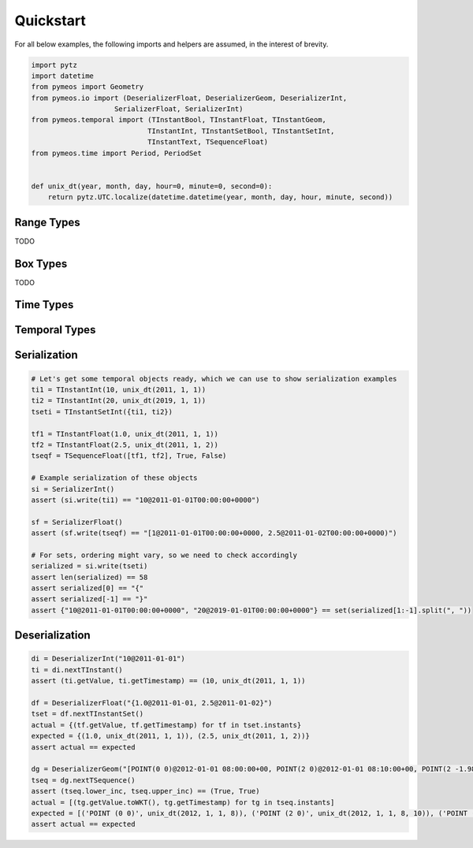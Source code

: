 Quickstart
==========

For all below examples, the following imports and helpers are assumed, in the interest of brevity.

.. code-block:: python

    import pytz
    import datetime
    from pymeos import Geometry
    from pymeos.io import (DeserializerFloat, DeserializerGeom, DeserializerInt,
                        SerializerFloat, SerializerInt)
    from pymeos.temporal import (TInstantBool, TInstantFloat, TInstantGeom,
                                TInstantInt, TInstantSetBool, TInstantSetInt,
                                TInstantText, TSequenceFloat)
    from pymeos.time import Period, PeriodSet


    def unix_dt(year, month, day, hour=0, minute=0, second=0):
        return pytz.UTC.localize(datetime.datetime(year, month, day, hour, minute, second))


Range Types
-----------

TODO


Box Types
-----------

TODO


Time Types
----------

.. code-block:: python
    :caption: Example usage of time types (Period, PeriodSet and TimestampSet)

    # Example creation of time objects
    period_1 = Period(unix_dt(2011, 1, 1), unix_dt(2011, 1, 2))
    period_2 = Period(unix_dt(2011, 1, 5), unix_dt(2011, 1, 6), False, False)
    period_3 = Period(unix_dt(2011, 1, 1), unix_dt(2011, 1, 2), True, False)
    assert period_1 == period_3
    assert period_2 != period_1
    assert period_2 != period_3
    period_set = PeriodSet({period_1, period_2, period_3})

    # Let's verify what we've done
    assert period_1.lower == unix_dt(2011, 1, 1)
    assert period_1.upper == unix_dt(2011, 1, 2)
    assert period_1.lower_inc == True
    assert period_1.upper_inc == False

    assert period_2.lower == unix_dt(2011, 1, 5)
    assert period_2.upper == unix_dt(2011, 1, 6)
    assert period_2.lower_inc == False
    assert period_2.upper_inc == False

    assert len(period_set.periods) == 2
    assert {period_1, period_2} == period_set.periods

    # Test functions
    assert period_1.timespan == datetime.timedelta(days=1)
    assert period_1.contains_timestamp(unix_dt(2011, 1, 1, 10))
    # assert period_set.period == Period(unix_dt(2011, 1, 1), unix_dt(2011, 1, 6), True, False)

    # Serialization
    assert str(period_1) == "[2011-01-01T00:00:00+0000, 2011-01-02T00:00:00+0000)"
    assert SerializerInt().write(period_1) == "[2011-01-01T00:00:00+0000, 2011-01-02T00:00:00+0000)"

    # Deserialization
    di = DeserializerInt("[2011-01-01T00:00:00+0000, 2011-01-02T00:00:00+0000)")
    period = di.nextPeriod()
    assert period == period_1

    di = DeserializerInt("[2019-09-02 01:00:00+01, 2019-09-03 05:43:21+01)")
    period = di.nextPeriod()
    assert period.lower == unix_dt(2019, 9, 2)
    assert period.upper == unix_dt(2019, 9, 3, 4, 43, 21)
    assert period.lower_inc == True
    assert period.upper_inc == False


Temporal Types
--------------

.. code-block:: python
    :caption: Example usage of time types (TInstant, TInstantSet, TSequence and TSequenceSet)

    # Example creation of temporal instant objects
    tb = TInstantBool(True, unix_dt(2011, 1, 1))
    ti = TInstantInt(10, unix_dt(2011, 1, 1))
    tf = TInstantFloat(1.25, unix_dt(2011, 1, 1))
    tt = TInstantText("testing", unix_dt(2011, 1, 1))
    tg = TInstantGeom(Geometry(10.0, 15.0), unix_dt(2011, 1, 1))  # Spatiotemporal!

    # Example creation of temporal instant set
    tsetb = TInstantSetBool({tb})

    # Example creation of temporal sequence
    tseqf = TSequenceFloat([tf], False, True)


    # Let's verify what we've done
    assert (tb.getValue, ti.getTimestamp) == (True, unix_dt(2011, 1, 1))
    assert (ti.getValue, ti.getTimestamp) == (10, unix_dt(2011, 1, 1))
    assert (tf.getValue, ti.getTimestamp) == (1.25, unix_dt(2011, 1, 1))
    assert (tt.getValue, tt.getTimestamp) == ("testing", unix_dt(2011, 1, 1))
    assert (tg.getValue.toWKT(), tg.getTimestamp) == ("POINT (10 15)", unix_dt(2011, 1, 1))

    assert {tb} == tsetb.getInstants

    assert [tf] == tseqf.getInstants
    assert (tseqf.lower_inc, tseqf.upper_inc) == (False, True)


Serialization
-------------

.. code-block:: python

    # Let's get some temporal objects ready, which we can use to show serialization examples
    ti1 = TInstantInt(10, unix_dt(2011, 1, 1))
    ti2 = TInstantInt(20, unix_dt(2019, 1, 1))
    tseti = TInstantSetInt({ti1, ti2})

    tf1 = TInstantFloat(1.0, unix_dt(2011, 1, 1))
    tf2 = TInstantFloat(2.5, unix_dt(2011, 1, 2))
    tseqf = TSequenceFloat([tf1, tf2], True, False)

    # Example serialization of these objects
    si = SerializerInt()
    assert (si.write(ti1) == "10@2011-01-01T00:00:00+0000")

    sf = SerializerFloat()
    assert (sf.write(tseqf) == "[1@2011-01-01T00:00:00+0000, 2.5@2011-01-02T00:00:00+0000)")

    # For sets, ordering might vary, so we need to check accordingly
    serialized = si.write(tseti)
    assert len(serialized) == 58
    assert serialized[0] == "{"
    assert serialized[-1] == "}"
    assert {"10@2011-01-01T00:00:00+0000", "20@2019-01-01T00:00:00+0000"} == set(serialized[1:-1].split(", "))



Deserialization
---------------

.. code-block:: python

    di = DeserializerInt("10@2011-01-01")
    ti = di.nextTInstant()
    assert (ti.getValue, ti.getTimestamp) == (10, unix_dt(2011, 1, 1))

    df = DeserializerFloat("{1.0@2011-01-01, 2.5@2011-01-02}")
    tset = df.nextTInstantSet()
    actual = {(tf.getValue, tf.getTimestamp) for tf in tset.instants}
    expected = {(1.0, unix_dt(2011, 1, 1)), (2.5, unix_dt(2011, 1, 2))}
    assert actual == expected

    dg = DeserializerGeom("[POINT(0 0)@2012-01-01 08:00:00+00, POINT(2 0)@2012-01-01 08:10:00+00, POINT(2 -1.98)@2012-01-01 08:15:00+00]")
    tseq = dg.nextTSequence()
    assert (tseq.lower_inc, tseq.upper_inc) == (True, True)
    actual = [(tg.getValue.toWKT(), tg.getTimestamp) for tg in tseq.instants]
    expected = [('POINT (0 0)', unix_dt(2012, 1, 1, 8)), ('POINT (2 0)', unix_dt(2012, 1, 1, 8, 10)), ('POINT (2 -1.98)', unix_dt(2012, 1, 1, 8, 15))]
    assert actual == expected
